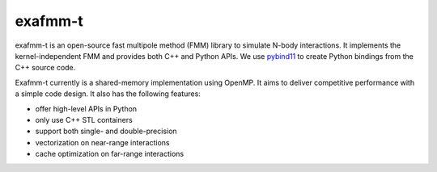 ========
exafmm-t
========

exafmm-t is an open-source fast multipole method (FMM) library to simulate N-body interactions.
It implements the kernel-independent FMM and provides both C++ and Python APIs.
We use `pybind11 <https://github.com/pybind/pybind11>`__ to create Python bindings from the C++ source code.

Exafmm-t currently is a shared-memory implementation using OpenMP.
It aims to deliver competitive performance with a simple code design.
It also has the following features:

- offer high-level APIs in Python
- only use C++ STL containers
- support both single- and double-precision
- vectorization on near-range interactions
- cache optimization on far-range interactions